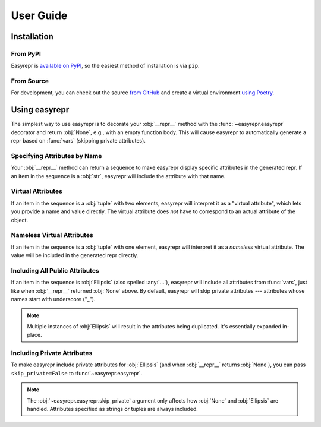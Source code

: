 ==========
User Guide
==========


Installation
============

From PyPI
---------

Easyrepr is `available on PyPI`_, so the easiest method of installation is via
``pip``.

.. code-block:: console
   :caption: Install from PyPI

   $ pip install easyrepr

.. _available on PyPI: https://pypi.org/project/easyrepr/

From Source
-----------

For development, you can check out the source `from GitHub`_ and create a
virtual environment `using Poetry`_.

.. code-block:: console
   :caption: Install from source

   $ git clone https://github.com/chrisbouchard/easyrepr.git
   $ cd easyrepr
   $ poetry install

.. _from GitHub: https://github.com/chrisbouchard/easyrepr
.. _using Poetry: https://python-poetry.org/


Using easyrepr
==============

The simplest way to use easyrepr is to decorate your :obj:`__repr__` method
with the :func:`~easyrepr.easyrepr` decorator and return :obj:`None`, e.g.,
with an empty function body. This will cause easyrepr to automatically generate
a repr based on :func:`vars` (skipping private attributes).

.. code-block:: pycon
   :caption: Repr with all public attributes

   >>> from easyrepr import easyrepr
   ...
   >>> class UseEasyRepr:
   ...     def __init__(self, foo, bar):
   ...         self.foo = foo
   ...         self.bar = bar
   ...
   ...     @easyrepr
   ...     def __repr__(self):
   ...         ...
   ...
   >>> x = UseEasyRepr(1, 2)
   >>> repr(x)
   'UseEasyRepr(foo=1, bar=2)'

Specifying Attributes by Name
-----------------------------

Your :obj:`__repr__` method can return a sequence to make easyrepr display
specific attributes in the generated repr. If an item in the sequence is a
:obj:`str`, easyrepr will include the attribute with that name.

.. code-block:: pycon
   :caption: Repr with listed attributes

   >>> from easyrepr import easyrepr
   ...
   >>> class UseEasyRepr:
   ...     def __init__(self, foo, bar, baz):
   ...         self.foo = foo
   ...         self.bar = bar
   ...         self.baz = baz
   ...
   ...     @easyrepr
   ...     def __repr__(self):
   ...         return ("foo", "baz")
   ...
   >>> x = UseEasyRepr(1, 2, 3)
   >>> repr(x)
   'UseEasyRepr(foo=1, baz=3)'

Virtual Attributes
------------------

If an item in the sequence is a :obj:`tuple` with two elements, easyrepr will
interpret it as a "virtual attribute", which lets you provide a name and value
directly. The virtual attribute does *not* have to correspond to an actual
attribute of the object.

.. code-block:: pycon
   :caption: Repr with a virtual attribute

   >>> from easyrepr import easyrepr
   ...
   >>> class UseEasyRepr:
   ...     def __init__(self, foo, bar):
   ...         self.foo = foo
   ...         self.bar = bar
   ...
   ...     @easyrepr
   ...     def __repr__(self):
   ...         return ("foo", ("virtual", 42))
   ...
   >>> x = UseEasyRepr(1, 2)
   >>> repr(x)
   'UseEasyRepr(foo=1, virtual=42)'

Nameless Virtual Attributes
---------------------------

If an item in the sequence is a :obj:`tuple` with one element, easyrepr will
interpret it as a *nameless* virtual attribute. The value will be included in
the generated repr directly.

.. code-block:: pycon
   :caption: Repr with a nameless virtual attribute

   >>> from easyrepr import easyrepr
   ...
   >>> class UseEasyRepr:
   ...     def __init__(self, foo, bar):
   ...         self.foo = foo
   ...         self.bar = bar
   ...
   ...     @easyrepr
   ...     def __repr__(self):
   ...         return ("foo", ("nameless",))
   ...
   >>> x = UseEasyRepr(1, 2)
   >>> repr(x)
   "UseEasyRepr(foo=1, 'nameless')"

Including All Public Attributes
-------------------------------

If an item in the sequence is :obj:`Ellipsis` (also spelled :any:`...`),
easyrepr will include all attributes from :func:`vars`, just like when
:obj:`__repr__` returned :obj:`None` above. By default, easyrepr will skip
private attributes --- attributes whose names start with underscore ("_").

.. note::

   Multiple instances of :obj:`Ellipsis` will result in the attributes
   being duplicated. It's essentially expanded in-place.

.. code-block:: pycon
   :caption: Repr with a virtual attribute

   >>> from easyrepr import easyrepr
   ...
   >>> class UseEasyRepr:
   ...     def __init__(self, foo, bar, baz):
   ...         self.foo = foo
   ...         self.bar = bar
   ...         self._baz = baz
   ...
   ...     @easyrepr
   ...     def __repr__(self):
   ...         return (..., ("virtual", 42))
   ...
   >>> x = UseEasyRepr(1, 2, 3)
   >>> repr(x)
   'UseEasyRepr(foo=1, bar=2, virtual=42)'

Including Private Attributes
----------------------------

To make easyrepr include private attributes for :obj:`Ellipsis` (and when
:obj:`__repr__` returns :obj:`None`), you can pass ``skip_private=False`` to
:func:`~easyrepr.easyrepr`.

.. note::

   The :obj:`~easyrepr.easyrepr.skip_private` argument only affects how
   :obj:`None` and :obj:`Ellipsis` are handled. Attributes specified as strings
   or tuples are always included.

.. code-block:: pycon
   :caption: Repr with a virtual attribute

   >>> from easyrepr import easyrepr
   ...
   >>> class UseEasyRepr:
   ...     def __init__(self, foo, bar, baz):
   ...         self.foo = foo
   ...         self.bar = bar
   ...         self._baz = baz
   ...
   ...     @easyrepr(skip_private=False)
   ...     def __repr__(self):
   ...         return (..., ("virtual", 42))
   ...
   >>> x = UseEasyRepr(1, 2, 3)
   >>> repr(x)
   'UseEasyRepr(foo=1, bar=2, _baz=3, virtual=42)'
